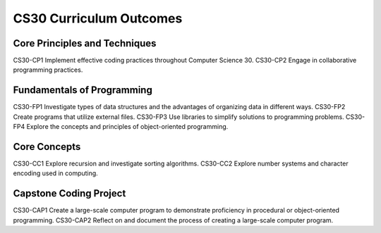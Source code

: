 CS30 Curriculum Outcomes
========================


Core Principles and Techniques
-------------------------------
CS30-CP1 Implement effective coding practices throughout Computer Science 30.
CS30-CP2 Engage in collaborative programming practices.

Fundamentals of Programming
----------------------------
CS30-FP1 Investigate types of data structures and the advantages of organizing data in
different ways.
CS30-FP2 Create programs that utilize external files.
CS30-FP3 Use libraries to simplify solutions to programming problems.
CS30-FP4 Explore the concepts and principles of object-oriented programming.

Core Concepts
--------------
CS30-CC1 Explore recursion and investigate sorting algorithms.
CS30-CC2 Explore number systems and character encoding used in computing.

Capstone Coding Project
-----------------------
CS30-CAP1 Create a large-scale computer program to demonstrate proficiency in
procedural or object-oriented programming.
CS30-CAP2 Reflect on and document the process of creating a large-scale computer
program.